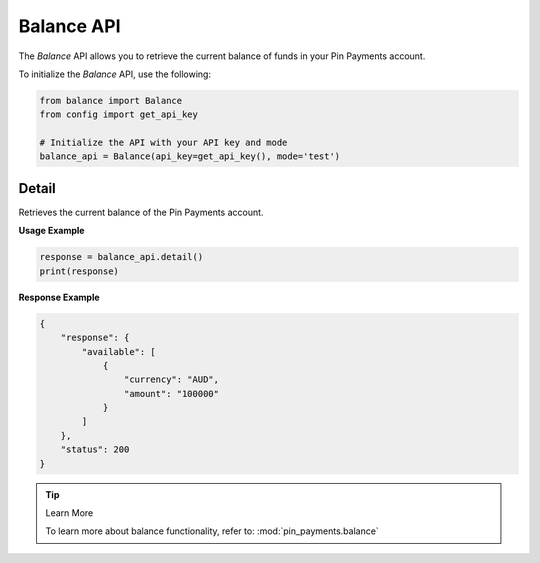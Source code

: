 Balance API
===========

The `Balance` API allows you to retrieve the current balance of funds in your Pin Payments account.


To initialize the `Balance` API, use the following:

.. code-block:: python

    from balance import Balance
    from config import get_api_key

    # Initialize the API with your API key and mode
    balance_api = Balance(api_key=get_api_key(), mode='test')

Detail
------
Retrieves the current balance of the Pin Payments account.

**Usage Example**

.. code-block:: python

    response = balance_api.detail()
    print(response)

**Response Example**

.. code-block:: json

    {
        "response": {
            "available": [
                {
                    "currency": "AUD",
                    "amount": "100000"
                }
            ]
        },
        "status": 200
    }

.. tip:: Learn More

    To learn more about balance functionality, refer to: :mod:`pin_payments.balance`
